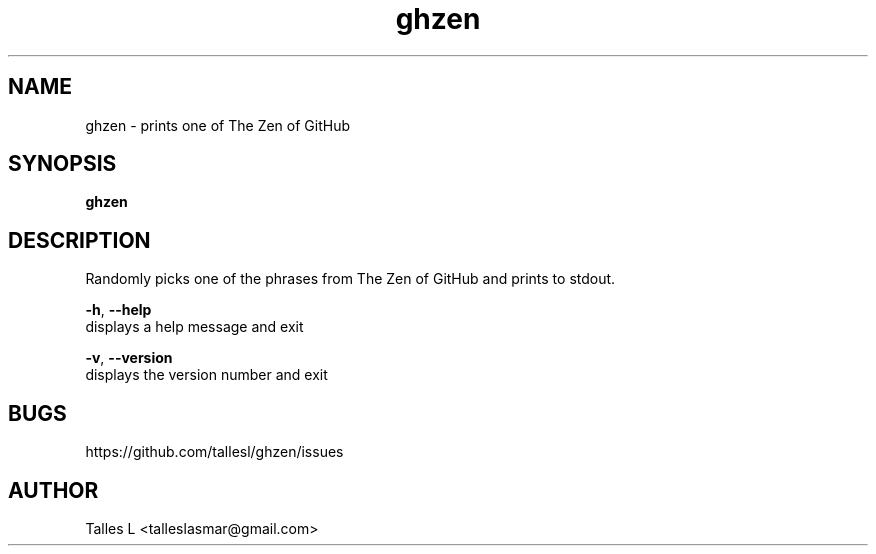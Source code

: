 .TH ghzen 7

.SH NAME
ghzen \- prints one of The Zen of GitHub

.SH SYNOPSIS
\fBghzen\fP

.SH DESCRIPTION
Randomly picks one of the phrases from The Zen of GitHub and prints to stdout.

\fB-h\fR, \fB--help\fR
      displays a help message and exit

\fB-v\fR, \fB--version\fR
      displays the version number and exit

.SH BUGS
https://github.com/tallesl/ghzen/issues

.SH AUTHOR
Talles L <talleslasmar@gmail.com>
